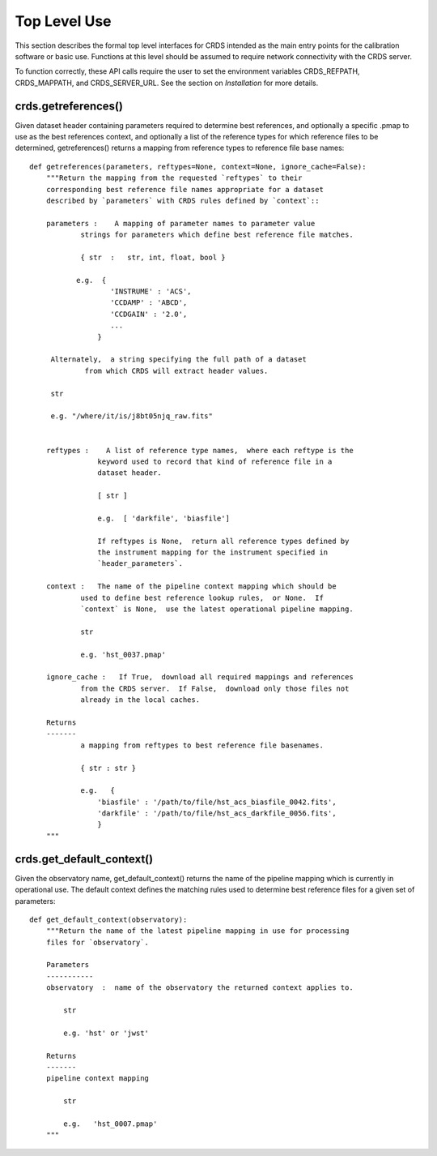 Top Level Use
=============

This section describes the formal top level interfaces for CRDS intended as the
main entry points for the calibration software or basic use.  Functions
at this level should be assumed to require network connectivity with the CRDS
server.   

To function correctly,  these API calls require the user to set the environment
variables CRDS_REFPATH,  CRDS_MAPPATH,  and CRDS_SERVER_URL.   See the section
on *Installation* for more details.

crds.getreferences()
--------------------

Given  dataset header containing parameters required to determine best
references, and optionally a specific .pmap to use as the best references
context,  and optionally a list of the reference types for which reference files
to be determined,  getreferences() returns a mapping from reference types to
reference file base names::

    def getreferences(parameters, reftypes=None, context=None, ignore_cache=False):
        """Return the mapping from the requested `reftypes` to their 
        corresponding best reference file names appropriate for a dataset 
        described by `parameters` with CRDS rules defined by `context`::
        
        parameters :    A mapping of parameter names to parameter value
                strings for parameters which define best reference file matches.
    
                { str  :   str, int, float, bool }
           
               e.g.  {
                       'INSTRUME' : 'ACS',
                       'CCDAMP' : 'ABCD',
                       'CCDGAIN' : '2.0',
                       ...
                    }
         
         Alternately,  a string specifying the full path of a dataset
                 from which CRDS will extract header values.

         str

         e.g. "/where/it/is/j8bt05njq_raw.fits"
         
    
        reftypes :    A list of reference type names,  where each reftype is the
                    keyword used to record that kind of reference file in a 
                    dataset header.
                
                    [ str ]

                    e.g.  [ 'darkfile', 'biasfile']
                    
                    If reftypes is None,  return all reference types defined by
                    the instrument mapping for the instrument specified in 
                    `header_parameters`.
                    
        context :   The name of the pipeline context mapping which should be
                used to define best reference lookup rules,  or None.  If 
                `context` is None,  use the latest operational pipeline mapping.
                
                str
                
                e.g. 'hst_0037.pmap'
                
        ignore_cache :   If True,  download all required mappings and references
                from the CRDS server.  If False,  download only those files not
                already in the local caches.

        Returns
        -------
                a mapping from reftypes to best reference file basenames.
        
                { str : str }
                
                e.g.   {
                    'biasfile' : '/path/to/file/hst_acs_biasfile_0042.fits',
                    'darkfile' : '/path/to/file/hst_acs_darkfile_0056.fits',
                    }
        """



crds.get_default_context()
--------------------------

Given the observatory name,  get_default_context() returns the name
of the pipeline mapping which is currently in operational use.   The default
context defines the matching rules used to determine best reference files for
a given set of parameters::

    def get_default_context(observatory):
        """Return the name of the latest pipeline mapping in use for processing
        files for `observatory`.  
    
        Parameters
        -----------
        observatory  :  name of the observatory the returned context applies to.
        
            str 
                
            e.g. 'hst' or 'jwst'

        Returns   
        -------
        pipeline context mapping   
        
            str
        
            e.g.   'hst_0007.pmap'
        """

